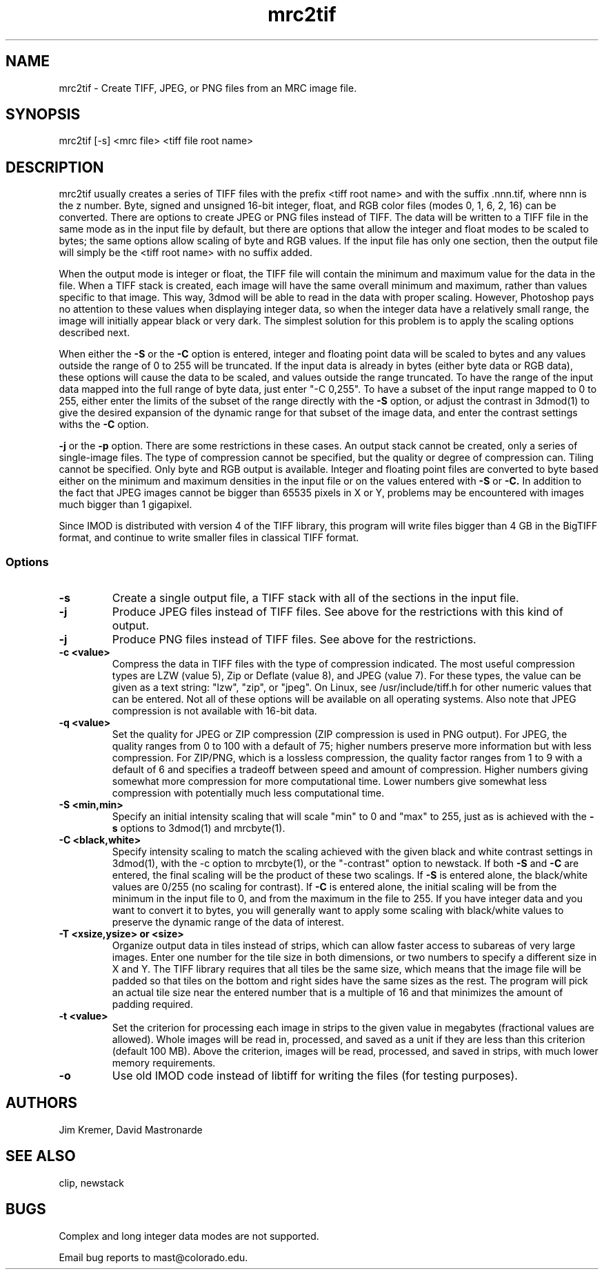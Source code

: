 .na
.nh
.TH mrc2tif 1 2.00 BL3DEMC
.SH NAME
mrc2tif \- Create TIFF, JPEG, or PNG files from an MRC image file.
.SH SYNOPSIS
mrc2tif [-s] <mrc file> <tiff file root name>
.SH DESCRIPTION
mrc2tif usually creates a series of TIFF files with the prefix <tiff root name>
and with the suffix .nnn.tif, where nnn is the z number.  Byte, signed and
unsigned 16-bit integer, float, 
and RGB color files (modes 0, 1, 6, 2, 16) can be converted.  There are
options to create JPEG or PNG files instead of TIFF.  The data will be
written to a TIFF file in the same mode as in the input file by default, but
there are options that allow the integer and float modes to be scaled to
bytes; the same options allow scaling of byte and RGB values.  If the input
file has only one section, then the output file will simply be the 
<tiff root name> with no suffix added.  
.P
When the output mode is integer or float, the TIFF file will contain the
minimum and maximum value for the data in the file.  When a TIFF stack is
created, each
image will have the same overall minimum and maximum, rather than values
specific to that image.  This way, 3dmod will be able to read
in the data with proper scaling.  However, Photoshop pays no attention to
these values when displaying integer data, so when the integer data have a
relatively small range, the image will initially appear black or very dark.
The simplest solution for this problem is to apply the scaling options
described next.
.P
When either the
.B -S
or the
.B -C
option is entered, integer and floating point data will be scaled to bytes and
any values outside the range of 0 to 255 will be truncated.  If the input data
is already in bytes (either byte data or RGB data), these options will cause
the data to be scaled, and values outside the range truncated.  To have the
range of the input data mapped into the full range of byte data, just enter
"-C 0,255".  To have a subset of the input range mapped to 0 to 255, either
enter the limits of the subset of the range directly with the 
.B -S
option, or adjust the contrast in 3dmod(1) to give the desired expansion of
the dynamic range for that subset of the image data, and enter the contrast
settings withs the 
.B -C
option.
.P Output to JPEG or PNG files is selected by entering the
.B -j
or the
.B -p
option.  There are some restrictions in these cases.  An output stack cannot
be created, only a series of single-image files.  The type of compression
cannot be specified, but the quality or degree of compression can.  Tiling
cannot be specified.  Only byte and RGB output is available.  Integer and
floating point files are converted to byte based either on the minimum and maximum
densities in the input file or on the values entered with 
.B -S
or
.B -C.
In addition to the fact that JPEG images cannot be bigger than 65535 pixels in
X or Y, problems may be encountered with images much bigger than 1 gigapixel.
.P
Since IMOD is distributed with version 4 of the TIFF library, this program
will write files bigger than 4 GB in the BigTIFF format, and continue to write
smaller files in classical TIFF format.  
.SS Options
.TP
.B -s
Create a single output file, a TIFF stack with all of
the sections in the input file.
.TP
.B -j
Produce JPEG files instead of TIFF files.  See above for the restrictions with
this kind of output.
.TP
.B -j
Produce PNG files instead of TIFF files.  See above for the restrictions.
.TP
.B -c <value>
Compress the data in TIFF files with the type of compression indicated.  The
most useful compression types are LZW (value 5), Zip or Deflate (value 8), and
JPEG (value 7).  For these types, the value can be given as a text string:
"lzw", "zip", or "jpeg".  On Linux, see /usr/include/tiff.h for other numeric
values that can be entered.  Not all of these options will be available on all
operating systems.  Also note that JPEG compression is not available with
16-bit data.
.TP
.B -q <value>
Set the quality for JPEG or ZIP compression (ZIP compression is used in PNG
output).  For JPEG, the quality ranges from
0 to 100 with a default of 75; higher numbers preserve more information but
with less compression.  For ZIP/PNG, which is a lossless compression, the quality
factor ranges from 1 to 9 with a default of 6 and specifies a tradeoff between
speed and amount of compression.  Higher numbers giving somewhat more
compression for more computational time.  Lower numbers give somewhat less
compression with potentially much less computational time.
.TP
.B -S <min,min>
Specify an initial intensity scaling that will scale "min" to 0 and "max" to
255, just as is achieved with the 
.B -s
options to 3dmod(1) and mrcbyte(1).  
.TP
.B -C <black,white>
Specify intensity scaling to match the scaling achieved with the given
black and white contrast settings in 3dmod(1), with the -c option to
mrcbyte(1), or the "-contrast" option to newstack.  If both
.B -S
and
.B -C
are entered, the final scaling will be the product of these two scalings.
If
.B -S
is entered alone, the black/white values are 0/255 (no scaling for contrast).
If
.B -C
is entered alone, the initial scaling will be from the minimum in the input
file to 0, and from the maximum in the file to 255.  If you have integer data
and you want to convert it to bytes, you will generally want to apply some
scaling with black/white values to preserve the dynamic range of the data of
interest.
.TP
.B -T <xsize,ysize> or <size>
Organize output data in tiles instead of strips, which can allow faster access
to subareas of very large images.  Enter one number for the tile size in both
dimensions, or two numbers to specify a different size in X and Y.  The TIFF
library requires that all tiles be the same size, which means that the image
file will be padded so that tiles on the bottom and right sides have
the same sizes as the rest.  The program will pick an actual tile size near
the entered number that is a multiple of 16 and that minimizes the amount of
padding required.
.TP
.B -t <value>
Set the criterion for processing each image in strips to the given value in
megabytes (fractional values are allowed).  Whole images will be 
read in, processed, and saved as a unit if they are less than this criterion
(default 100 MB).  Above the criterion, images will be read, processed, and
saved in strips, with much lower memory requirements.
.TP
.B -o
Use old IMOD code instead of libtiff for writing the files (for testing
purposes).
.SH AUTHORS
Jim Kremer, David Mastronarde
.SH SEE ALSO
clip, newstack
.SH BUGS
Complex and long integer data modes are not supported.

Email bug reports to mast@colorado.edu.
